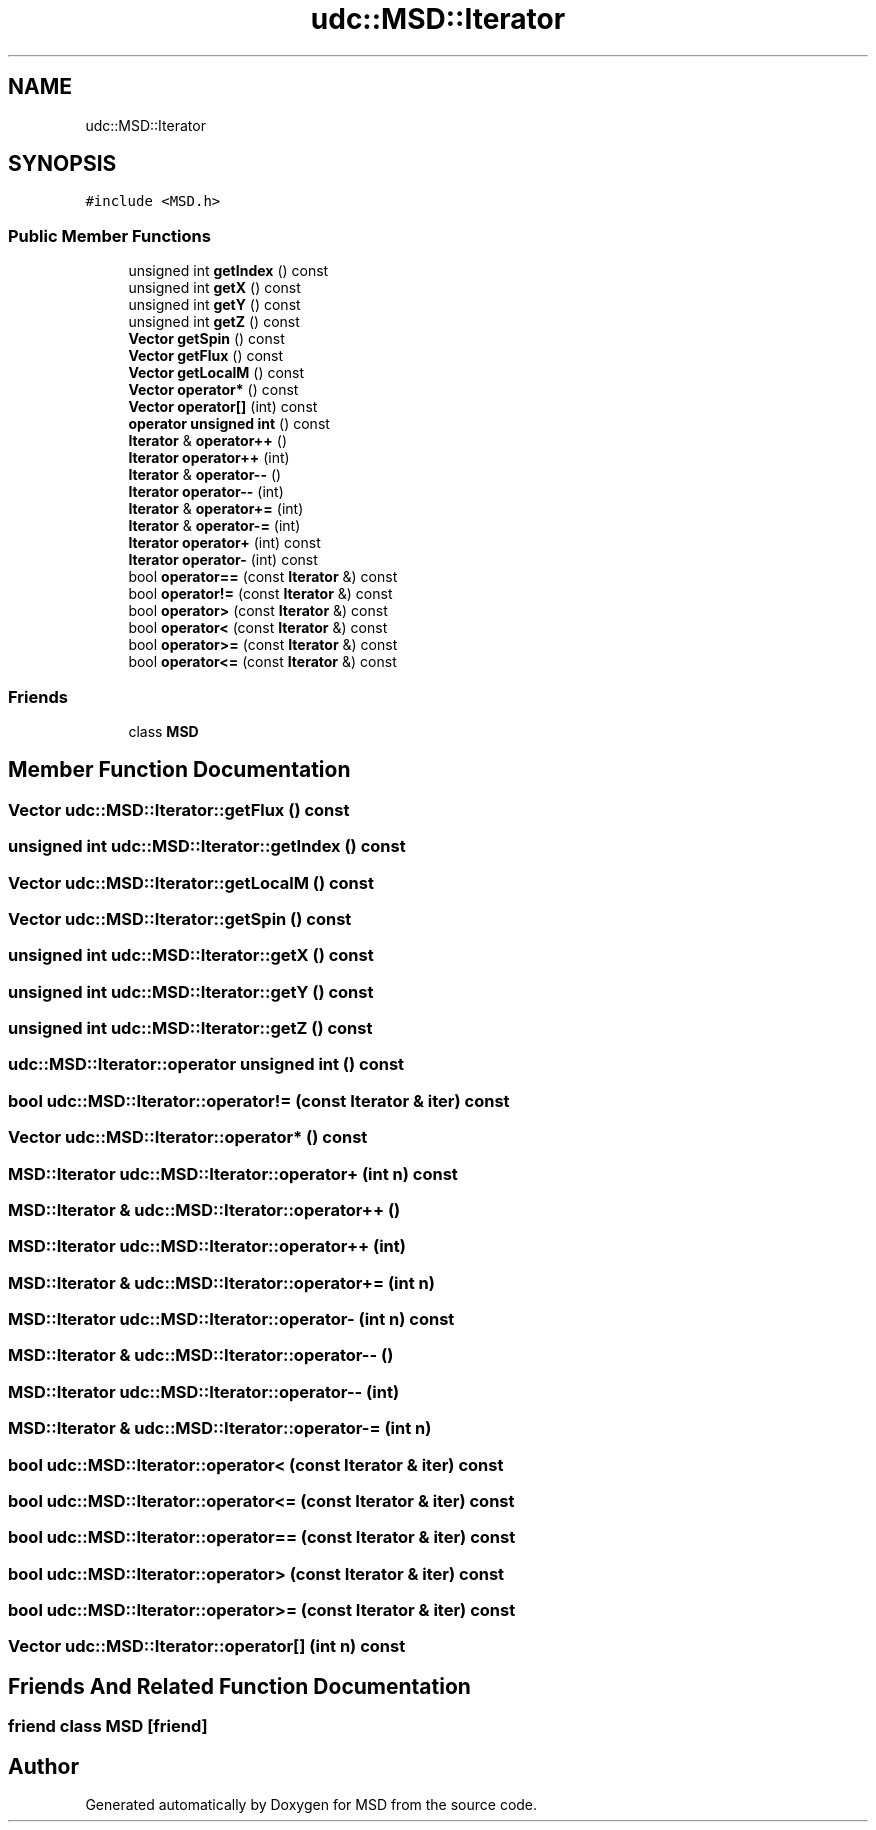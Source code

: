 .TH "udc::MSD::Iterator" 3 "Wed Nov 30 2022" "Version 6.2.1" "MSD" \" -*- nroff -*-
.ad l
.nh
.SH NAME
udc::MSD::Iterator
.SH SYNOPSIS
.br
.PP
.PP
\fC#include <MSD\&.h>\fP
.SS "Public Member Functions"

.in +1c
.ti -1c
.RI "unsigned int \fBgetIndex\fP () const"
.br
.ti -1c
.RI "unsigned int \fBgetX\fP () const"
.br
.ti -1c
.RI "unsigned int \fBgetY\fP () const"
.br
.ti -1c
.RI "unsigned int \fBgetZ\fP () const"
.br
.ti -1c
.RI "\fBVector\fP \fBgetSpin\fP () const"
.br
.ti -1c
.RI "\fBVector\fP \fBgetFlux\fP () const"
.br
.ti -1c
.RI "\fBVector\fP \fBgetLocalM\fP () const"
.br
.ti -1c
.RI "\fBVector\fP \fBoperator*\fP () const"
.br
.ti -1c
.RI "\fBVector\fP \fBoperator[]\fP (int) const"
.br
.ti -1c
.RI "\fBoperator unsigned int\fP () const"
.br
.ti -1c
.RI "\fBIterator\fP & \fBoperator++\fP ()"
.br
.ti -1c
.RI "\fBIterator\fP \fBoperator++\fP (int)"
.br
.ti -1c
.RI "\fBIterator\fP & \fBoperator\-\-\fP ()"
.br
.ti -1c
.RI "\fBIterator\fP \fBoperator\-\-\fP (int)"
.br
.ti -1c
.RI "\fBIterator\fP & \fBoperator+=\fP (int)"
.br
.ti -1c
.RI "\fBIterator\fP & \fBoperator\-=\fP (int)"
.br
.ti -1c
.RI "\fBIterator\fP \fBoperator+\fP (int) const"
.br
.ti -1c
.RI "\fBIterator\fP \fBoperator\-\fP (int) const"
.br
.ti -1c
.RI "bool \fBoperator==\fP (const \fBIterator\fP &) const"
.br
.ti -1c
.RI "bool \fBoperator!=\fP (const \fBIterator\fP &) const"
.br
.ti -1c
.RI "bool \fBoperator>\fP (const \fBIterator\fP &) const"
.br
.ti -1c
.RI "bool \fBoperator<\fP (const \fBIterator\fP &) const"
.br
.ti -1c
.RI "bool \fBoperator>=\fP (const \fBIterator\fP &) const"
.br
.ti -1c
.RI "bool \fBoperator<=\fP (const \fBIterator\fP &) const"
.br
.in -1c
.SS "Friends"

.in +1c
.ti -1c
.RI "class \fBMSD\fP"
.br
.in -1c
.SH "Member Function Documentation"
.PP 
.SS "\fBVector\fP udc::MSD::Iterator::getFlux () const"

.SS "unsigned int udc::MSD::Iterator::getIndex () const"

.SS "\fBVector\fP udc::MSD::Iterator::getLocalM () const"

.SS "\fBVector\fP udc::MSD::Iterator::getSpin () const"

.SS "unsigned int udc::MSD::Iterator::getX () const"

.SS "unsigned int udc::MSD::Iterator::getY () const"

.SS "unsigned int udc::MSD::Iterator::getZ () const"

.SS "udc::MSD::Iterator::operator unsigned int () const"

.SS "bool udc::MSD::Iterator::operator!= (const \fBIterator\fP & iter) const"

.SS "\fBVector\fP udc::MSD::Iterator::operator* () const"

.SS "\fBMSD::Iterator\fP udc::MSD::Iterator::operator+ (int n) const"

.SS "\fBMSD::Iterator\fP & udc::MSD::Iterator::operator++ ()"

.SS "\fBMSD::Iterator\fP udc::MSD::Iterator::operator++ (int)"

.SS "\fBMSD::Iterator\fP & udc::MSD::Iterator::operator+= (int n)"

.SS "\fBMSD::Iterator\fP udc::MSD::Iterator::operator\- (int n) const"

.SS "\fBMSD::Iterator\fP & udc::MSD::Iterator::operator\-\- ()"

.SS "\fBMSD::Iterator\fP udc::MSD::Iterator::operator\-\- (int)"

.SS "\fBMSD::Iterator\fP & udc::MSD::Iterator::operator\-= (int n)"

.SS "bool udc::MSD::Iterator::operator< (const \fBIterator\fP & iter) const"

.SS "bool udc::MSD::Iterator::operator<= (const \fBIterator\fP & iter) const"

.SS "bool udc::MSD::Iterator::operator== (const \fBIterator\fP & iter) const"

.SS "bool udc::MSD::Iterator::operator> (const \fBIterator\fP & iter) const"

.SS "bool udc::MSD::Iterator::operator>= (const \fBIterator\fP & iter) const"

.SS "\fBVector\fP udc::MSD::Iterator::operator[] (int n) const"

.SH "Friends And Related Function Documentation"
.PP 
.SS "friend class \fBMSD\fP\fC [friend]\fP"


.SH "Author"
.PP 
Generated automatically by Doxygen for MSD from the source code\&.
